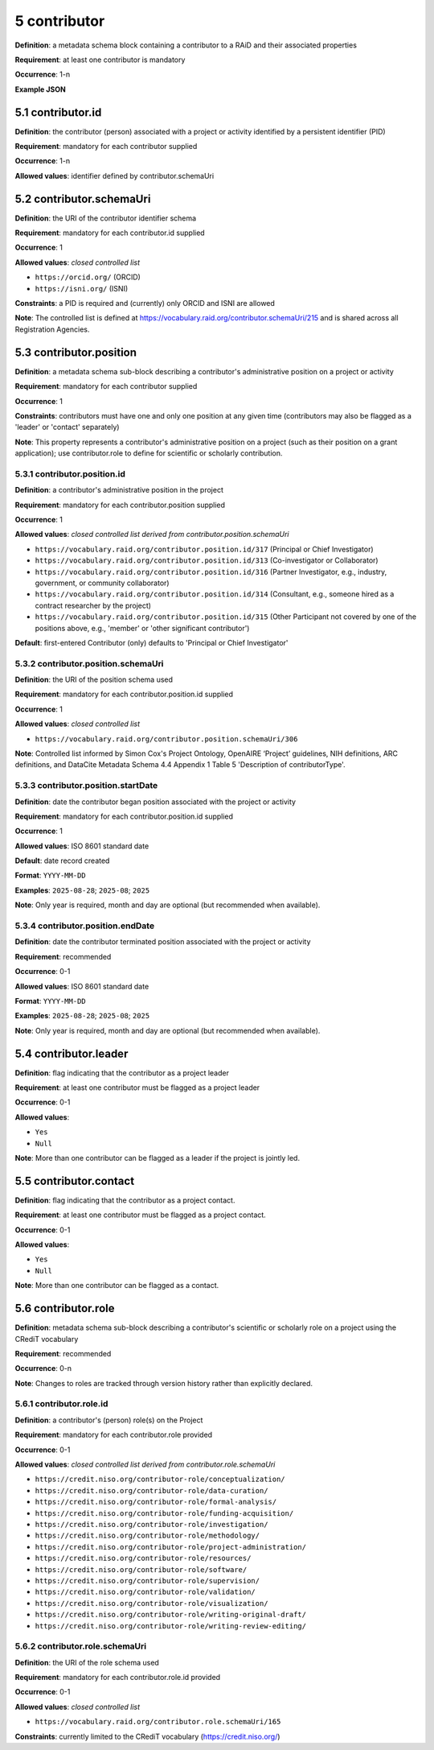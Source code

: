 .. autosummary::
   :toctree: generated

.. _5-contributor:

5 contributor
=============

**Definition**: a metadata schema block containing a contributor to a RAiD and their associated properties

**Requirement**: at least one contributor is mandatory

**Occurrence**: 1-n

**Example JSON**

.. _5.1-contributor.id:

5.1 contributor.id
------------------

**Definition**: the contributor (person) associated with a project or activity identified by a persistent identifier (PID)

**Requirement**: mandatory for each contributor supplied

**Occurrence**: 1-n

**Allowed values**: identifier defined by contributor.schemaUri 

.. _5.2-contributor.id.schemaUri:

5.2 contributor.schemaUri
-------------------------

**Definition**: the URI of the contributor identifier schema

**Requirement**: mandatory for each contributor.id supplied

**Occurrence**: 1

**Allowed values**: *closed controlled list*

* ``https://orcid.org/`` (ORCID)
* ``https://isni.org/`` (ISNI)

**Constraints**: a PID is required and (currently) only ORCID and ISNI are allowed

**Note**: The controlled list is defined at https://vocabulary.raid.org/contributor.schemaUri/215 and is shared across all Registration Agencies.

.. _5.3-contributor.position:

5.3 contributor.position
------------------------

**Definition**: a metadata schema sub-block describing a contributor's administrative position on a project or activity

**Requirement**: mandatory for each contributor supplied

**Occurrence**: 1

**Constraints**: contributors must have one and only one position at any given time (contributors may also be flagged as a 'leader' or 'contact' separately)

**Note**: This property represents a contributor's administrative position on a project (such as their position on a grant application); use contributor.role to define for scientific or scholarly contribution.

.. _5.3.1-contributor.position.id:

5.3.1 contributor.position.id
^^^^^^^^^^^^^^^^^^^^^^^^^^^^^

**Definition**: a contributor's administrative position in the project

**Requirement**: mandatory for each contributor.position supplied

**Occurrence**: 1

**Allowed values**: *closed controlled list derived from contributor.position.schemaUri*

* ``https://vocabulary.raid.org/contributor.position.id/317`` (Principal or Chief Investigator)
* ``https://vocabulary.raid.org/contributor.position.id/313`` (Co-investigator or Collaborator)
* ``https://vocabulary.raid.org/contributor.position.id/316`` (Partner Investigator, e.g., industry, government, or community collaborator)
* ``https://vocabulary.raid.org/contributor.position.id/314`` (Consultant, e.g., someone hired as a contract researcher by the project)
* ``https://vocabulary.raid.org/contributor.position.id/315`` (Other Participant not covered by one of the positions above, e.g., 'member' or 'other significant contributor')

**Default**: first-entered Contributor (only) defaults to 'Principal or Chief Investigator' 

.. _5.3.2-contributor.position.id.schemaUri:

5.3.2 contributor.position.schemaUri
^^^^^^^^^^^^^^^^^^^^^^^^^^^^^^^^^^^^

**Definition**: the URI of the position schema used

**Requirement**: mandatory for each contributor.position.id supplied

**Occurrence**: 1

**Allowed values**: *closed controlled list*

* ``https://vocabulary.raid.org/contributor.position.schemaUri/306``

**Note**: Controlled list informed by Simon Cox's Project Ontology, OpenAIRE ‘Project’ guidelines, NIH definitions, ARC definitions, and DataCite Metadata Schema 4.4 Appendix 1 Table 5 'Description of contributorType'.

.. _5.3.3-contributor.position.startDate:

5.3.3 contributor.position.startDate
^^^^^^^^^^^^^^^^^^^^^^^^^^^^^^^^^^^^

**Definition**: date the contributor began position associated with the project or activity

**Requirement**: mandatory for each contributor.position.id supplied

**Occurrence**: 1

**Allowed values**: ISO 8601 standard date

**Default**: date record created

**Format**: ``YYYY-MM-DD``

**Examples**: ``2025-08-28``; ``2025-08``; ``2025``

**Note**: Only year is required, month and day are optional (but recommended when available).

.. _5.3.4-contributor.position.endDate:

5.3.4 contributor.position.endDate
^^^^^^^^^^^^^^^^^^^^^^^^^^^^^^^^^^

**Definition**: date the contributor terminated position associated with the project or activity

**Requirement**: recommended

**Occurrence**: 0-1

**Allowed values**: ISO 8601 standard date

**Format**: ``YYYY-MM-DD``

**Examples**: ``2025-08-28``; ``2025-08``; ``2025``

**Note**: Only year is required, month and day are optional (but recommended when available).

.. _5.4-contributor.position.leader:

5.4 contributor.leader
----------------------

**Definition**: flag indicating that the contributor as a project leader

**Requirement**: at least one contributor must be flagged as a project leader

**Occurrence**: 0-1

**Allowed values**: 

* ``Yes``
* ``Null``

**Note**: More than one contributor can be flagged as a leader if the project is jointly led.

.. _5.5-contributor.position.contact:

5.5 contributor.contact
-----------------------

**Definition**: flag indicating that the contributor as a project contact.

**Requirement**: at least one contributor must be flagged as a project contact.

**Occurrence**: 0-1

**Allowed values**: 

* ``Yes``
* ``Null``

**Note**: More than one contributor can be flagged as a contact.

.. _5.6-contributor.role:

5.6 contributor.role
--------------------

**Definition**: metadata schema sub-block describing a contributor's scientific or scholarly role on a project using the CRediT vocabulary

**Requirement**: recommended

**Occurrence**: 0-n

**Note**: Changes to roles are tracked through version history rather than explicitly declared.

.. _5.6.1-contributor.role.id:

5.6.1 contributor.role.id
^^^^^^^^^^^^^^^^^^^^^^^^^

**Definition**: a contributor's (person) role(s) on the Project

**Requirement**: mandatory for each contributor.role provided

**Occurrence**: 0-1

**Allowed values**: *closed controlled list derived from contributor.role.schemaUri*

* ``https://credit.niso.org/contributor-role/conceptualization/``
* ``https://credit.niso.org/contributor-role/data-curation/``
* ``https://credit.niso.org/contributor-role/formal-analysis/``
* ``https://credit.niso.org/contributor-role/funding-acquisition/``
* ``https://credit.niso.org/contributor-role/investigation/``
* ``https://credit.niso.org/contributor-role/methodology/``
* ``https://credit.niso.org/contributor-role/project-administration/``
* ``https://credit.niso.org/contributor-role/resources/``
* ``https://credit.niso.org/contributor-role/software/``
* ``https://credit.niso.org/contributor-role/supervision/``
* ``https://credit.niso.org/contributor-role/validation/``
* ``https://credit.niso.org/contributor-role/visualization/``
* ``https://credit.niso.org/contributor-role/writing-original-draft/``
* ``https://credit.niso.org/contributor-role/writing-review-editing/``

.. _5.6.2-contributor.role.id.schemaUri:

5.6.2 contributor.role.schemaUri
^^^^^^^^^^^^^^^^^^^^^^^^^^^^^^^^

**Definition**: the URI of the role schema used

**Requirement**: mandatory for each contributor.role.id provided

**Occurrence**: 0-1

**Allowed values**: *closed controlled list*

* ``https://vocabulary.raid.org/contributor.role.schemaUri/165``

**Constraints**: currently limited to the CRediT vocabulary (https://credit.niso.org/) 